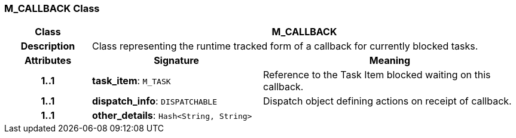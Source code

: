 === M_CALLBACK Class

[cols="^1,2,3"]
|===
h|*Class*
2+^h|*M_CALLBACK*

h|*Description*
2+a|Class representing the runtime tracked form of a callback for currently blocked tasks.

h|*Attributes*
^h|*Signature*
^h|*Meaning*

h|*1..1*
|*task_item*: `M_TASK`
a|Reference to the Task Item blocked waiting on this callback.

h|*1..1*
|*dispatch_info*: `DISPATCHABLE`
a|Dispatch object defining actions on receipt of callback.

h|*1..1*
|*other_details*: `Hash<String, String>`
a|
|===
